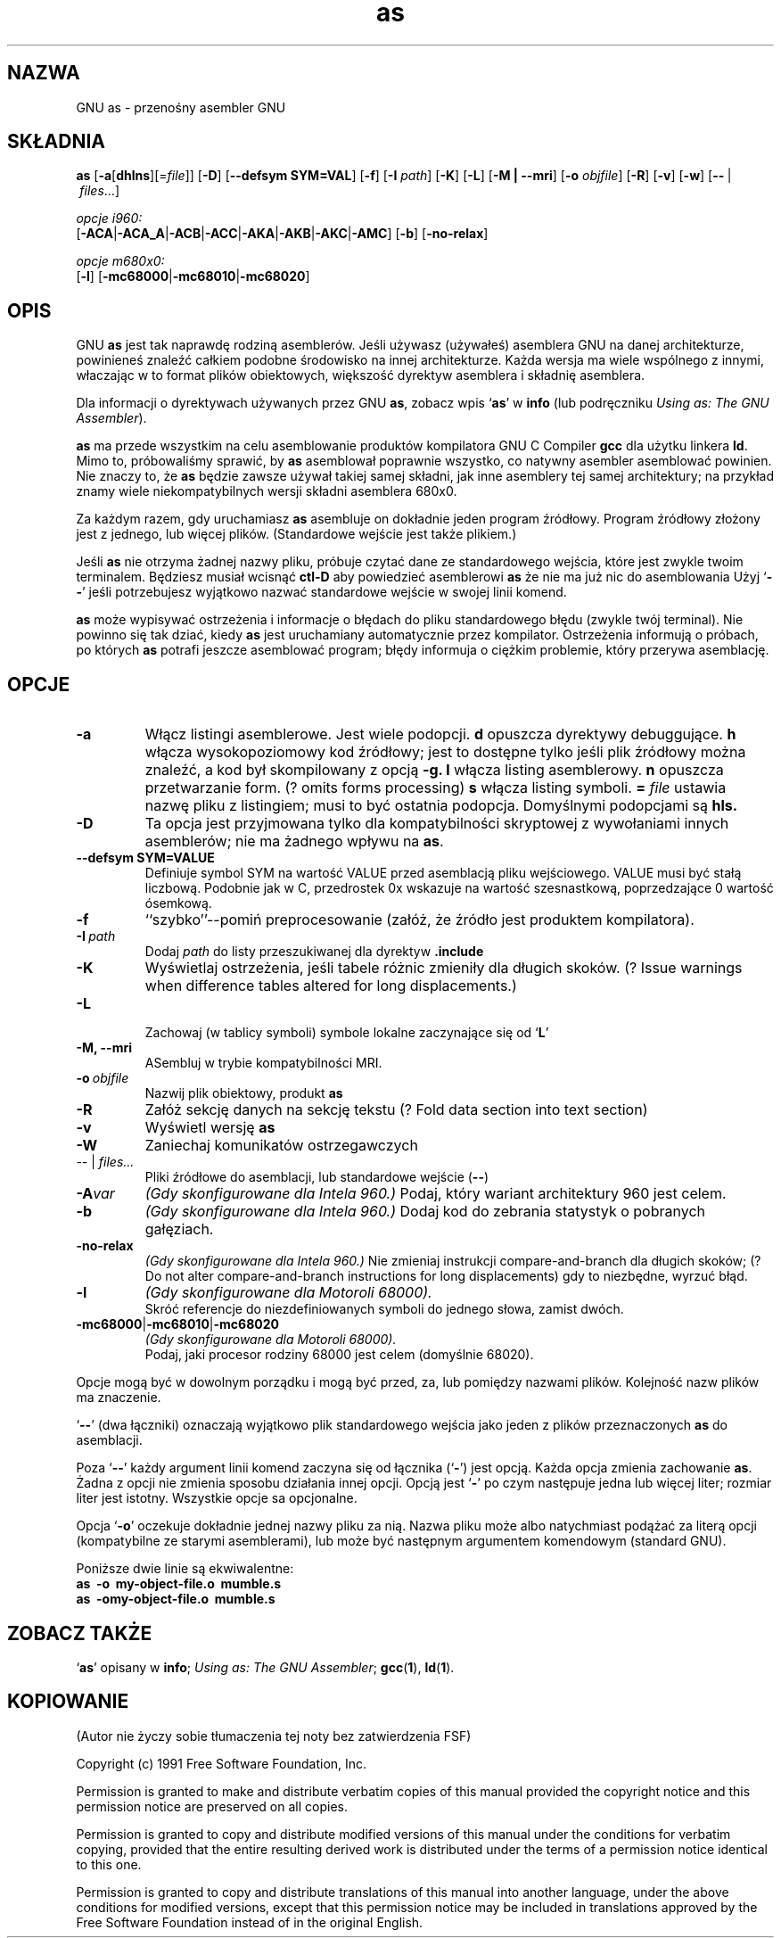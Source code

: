 .\" {PTM/PB/0.1/28-09-1998/"przenośny asembler GNU"}
.\" Copyright (c) 1991, 1992, 1996 Free Software Foundation
.\" See section COPYING for conditions for redistribution
.\" Translation (c) 1998 Przemek Borys <pborys@p-soft.silesia.linux.org.pl>
.TH as 1 "29 marca 1996" "wsparcie cygnusa" "Narzędzie programistyczne GNU"

.SH NAZWA
GNU as \- przenośny asembler GNU

.SH SKŁADNIA
.na
.B as
.RB "[\|" \-a "[\|" dhlns "\|]" \c
\&[\|\=\c
.I file\c
\&\|]\|]
.RB "[\|" \-D "\|]"
.RB "[\|" \-\-defsym\ SYM=VAL "\|]"
.RB "[\|" \-f "\|]"
.RB "[\|" \-I
.I path\c
\&\|]
.RB "[\|" \-K "\|]"
.RB "[\|" \-L "\|]"
.RB "[\|" \-M\ |\ \-\-mri "\|]"
.RB "[\|" \-o 
.I objfile\c
\&\|]
.RB "[\|" \-R "\|]"
.RB "[\|" \-v "\|]"
.RB "[\|" \-w "\|]"
.RB "[\|" \-\^\- "\ |\ " \c
.I files\c
\&\|.\|.\|.\|]

.I opcje i960:
.br
.RB "[\|" \-ACA "\||\|" \-ACA_A "\||\|" \-ACB\c
.RB "\||\|" \-ACC "\||\|" \-AKA "\||\|" \-AKB\c
.RB "\||\|" \-AKC "\||\|" \-AMC "\|]"
.RB "[\|" \-b "\|]"
.RB "[\|" \-no-relax "\|]"

.I opcje m680x0:
.br
.RB "[\|" \-l "\|]"
.RB "[\|" \-mc68000 "\||\|" \-mc68010 "\||\|" \-mc68020 "\|]"
.ad b

.SH OPIS
GNU \c
.B as\c
\& jest tak naprawdę rodziną asemblerów.
Jeśli używasz (używałeś) asemblera GNU na danej architekturze, powinieneś
znaleźć całkiem podobne środowisko na innej architekturze. Każda wersja ma
wiele wspólnego z innymi, właczając w to format plików obiektowych,
większość dyrektyw asemblera i składnię asemblera.

Dla informacji o dyrektywach używanych przez GNU \c
.B as\c
\&, zobacz wpis `\|\c
.B as\c
\|' w \c
.B info \c
(lub podręczniku \c
.I
.I
Using as: The GNU Assembler\c
\&).

\c
.B as\c
\& ma przede wszystkim na celu asemblowanie produktów kompilatora GNU C
Compiler \c
.B gcc\c
\& dla użytku linkera \c
.B ld\c
\&.  Mimo to,
próbowaliśmy sprawić, by \c
.B as\c
\& asemblował poprawnie wszystko, co natywny asembler asemblować powinien.
Nie znaczy to, że \c
.B as\c
\& będzie zawsze używał takiej samej składni, jak inne asemblery tej samej
architektury; na przykład znamy wiele niekompatybilnych wersji składni
asemblera 680x0.

Za każdym razem, gdy uruchamiasz \c
.B as\c
\& asembluje on dokładnie jeden program źródłowy. Program źródłowy złożony
jest z jednego, lub więcej plików. (Standardowe wejście jest także plikiem.)

Jeśli \c
.B as\c
\& nie otrzyma żadnej nazwy pliku, próbuje czytać dane ze
standardowego wejścia, które jest zwykle twoim terminalem. Będziesz musiał
wcisnąć
.B ctl-D\c
\& aby powiedzieć asemblerowi \c
.B as\c
\& że nie ma już nic do asemblowania
Użyj `\|\c
.B \-\^\-\c
\|' jeśli potrzebujesz wyjątkowo nazwać standardowe wejście w swojej linii
komend.

.B as\c
\& może wypisywać ostrzeżenia i informacje o błędach do pliku standardowego
błędu (zwykle twój terminal). Nie powinno się tak dziać, kiedy \c
.B as\c
\& jest
uruchamiany automatycznie przez kompilator. Ostrzeżenia informują o próbach,
po których \c
.B as\c
\& potrafi jeszcze asemblować program; błędy informuja o ciężkim problemie,
który przerywa asemblację.

.SH OPCJE
.TP
.BR \-a
Włącz listingi asemblerowe. Jest wiele podopcji.
.B d
opuszcza dyrektywy debuggujące.
.B h
włącza wysokopoziomowy kod źródłowy; jest to dostępne tylko jeśli plik
źródłowy można znaleźć, a kod był skompilowany z opcją
.B \-g.
.B l
włącza listing asemblerowy.
.B n
opuszcza przetwarzanie form. (? omits forms processing)
.B s
włącza listing symboli.
.B =
.I file
ustawia nazwę pliku z listingiem; musi to być ostatnia podopcja.
Domyślnymi podopcjami są
.B hls.
.TP
.B \-D
Ta opcja jest przyjmowana tylko dla kompatybilności skryptowej z wywołaniami
innych asemblerów; nie ma żadnego wpływu na \c
.B as\c
\&.
.TP
.B \-\-defsym SYM=VALUE
Definiuje symbol SYM na wartość VALUE przed asemblacją pliku wejściowego.
VALUE musi być stałą liczbową. Podobnie jak w C, przedrostek 0x wskazuje na
wartość szesnastkową, poprzedzające 0 wartość ósemkową.
.TP
.B \-f
``szybko''\-\-pomiń preprocesowanie (załóż, że źródło jest produktem
kompilatora).
.TP
.BI "\-I\ " path
Dodaj
.I path
do listy przeszukiwanej dla dyrektyw
.B .include
.TP
.B \-K
Wyświetlaj ostrzeżenia, jeśli tabele różnic zmieniły dla długich
skoków.
(? Issue warnings when difference tables altered for long displacements.)
.TP
.B \-L

Zachowaj (w tablicy symboli) symbole lokalne zaczynające się od `\|\c
.B L\c
\|'
.TP
.B \-M, \-\-mri
ASembluj w trybie kompatybilności MRI.
.TP
.BI "\-o\ " objfile
Nazwij plik obiektowy, produkt \c
.B as
.TP
.B \-R
Załóż sekcję danych na sekcję tekstu
(? Fold data section into text section)
.TP
.B \-v
Wyświetl wersję \c
.B as\c
.TP
.B \-W
Zaniechaj komunikatów ostrzegawczych
.TP
.IR "\-\^\-" "\ |\ " "files\|.\|.\|."
Pliki źródłowe do asemblacji, lub standardowe wejście (\c
.BR "\-\^\-" ")"
.TP
.BI \-A var
.I
(Gdy skonfigurowane dla Intela 960.)
Podaj, który wariant architektury 960 jest celem.
.TP
.B \-b
.I
(Gdy skonfigurowane dla Intela 960.)
Dodaj kod do zebrania statystyk o pobranych gałęziach.
.TP
.B \-no-relax
.I
(Gdy skonfigurowane dla Intela 960.)
Nie zmieniaj instrukcji compare-and-branch dla długich skoków;
(? Do not alter compare-and-branch instructions for long displacements)
gdy to niezbędne, wyrzuć błąd.
.TP
.B \-l
.I
(Gdy skonfigurowane dla Motoroli 68000).  
.br
Skróć referencje do niezdefiniowanych symboli do jednego słowa, zamist
dwóch.
.TP
.BR "\-mc68000" "\||\|" "\-mc68010" "\||\|" "\-mc68020"
.I
(Gdy skonfigurowane dla Motoroli 68000).  
.br
Podaj, jaki procesor rodziny 68000 jest celem (domyślnie 68020).

.PP
Opcje mogą być w dowolnym porządku i mogą być przed, za, lub pomiędzy
nazwami plików. Kolejność nazw plików ma znaczenie.

`\|\c
.B \-\^\-\c
\|' (dwa łączniki) oznaczają wyjątkowo plik standardowego wejścia jako jeden
z plików przeznaczonych \c
.B as\c
\& do asemblacji.

Poza `\|\c
.B \-\^\-\c
\|' każdy argument linii komend zaczyna się od łącznika (`\|\c
.B \-\c
\|') jest opcją. Każda opcja zmienia zachowanie
\c
.B as\c
\&.  Żadna z opcji nie zmienia sposobu działania innej opcji.  
Opcją jest `\|\c
.B \-\c
\|' po czym następuje jedna lub więcej liter; rozmiar liter jest istotny.
Wszystkie opcje sa opcjonalne.

Opcja `\|\c
.B \-o\c
\|' oczekuje dokładnie jednej nazwy pliku za nią. Nazwa pliku może albo
natychmiast podążać za literą opcji (kompatybilne ze starymi asemblerami),
lub może być następnym argumentem komendowym (standard GNU).

Poniższe dwie linie są ekwiwalentne:
.br
.B
as\ \ \-o\ \ my\-object\-file.o\ \ mumble.s
.br
.B
as\ \ \-omy\-object\-file.o\ \ mumble.s

.SH "ZOBACZ TAKŻE"
.RB "`\|" as "\|'"
opisany w
.B
info\c
\&; 
.I
Using as: The GNU Assembler\c
\&;
.BR gcc "(" 1 "),"
.BR ld "(" 1 ")."

.SH KOPIOWANIE
(Autor nie życzy sobie tłumaczenia tej noty bez zatwierdzenia FSF)

Copyright (c) 1991 Free Software Foundation, Inc.
.PP
Permission is granted to make and distribute verbatim copies of
this manual provided the copyright notice and this permission notice
are preserved on all copies.
.PP
Permission is granted to copy and distribute modified versions of this
manual under the conditions for verbatim copying, provided that the
entire resulting derived work is distributed under the terms of a
permission notice identical to this one.
.PP
Permission is granted to copy and distribute translations of this
manual into another language, under the above conditions for modified
versions, except that this permission notice may be included in
translations approved by the Free Software Foundation instead of in
the original English.
